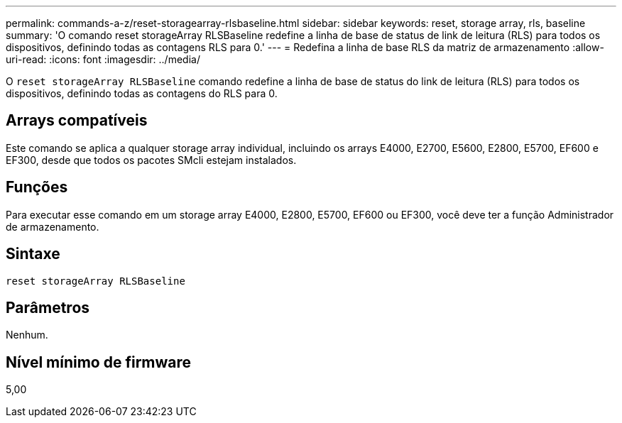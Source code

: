 ---
permalink: commands-a-z/reset-storagearray-rlsbaseline.html 
sidebar: sidebar 
keywords: reset, storage array, rls, baseline 
summary: 'O comando reset storageArray RLSBaseline redefine a linha de base de status de link de leitura (RLS) para todos os dispositivos, definindo todas as contagens RLS para 0.' 
---
= Redefina a linha de base RLS da matriz de armazenamento
:allow-uri-read: 
:icons: font
:imagesdir: ../media/


[role="lead"]
O `reset storageArray RLSBaseline` comando redefine a linha de base de status do link de leitura (RLS) para todos os dispositivos, definindo todas as contagens do RLS para 0.



== Arrays compatíveis

Este comando se aplica a qualquer storage array individual, incluindo os arrays E4000, E2700, E5600, E2800, E5700, EF600 e EF300, desde que todos os pacotes SMcli estejam instalados.



== Funções

Para executar esse comando em um storage array E4000, E2800, E5700, EF600 ou EF300, você deve ter a função Administrador de armazenamento.



== Sintaxe

[source, cli]
----
reset storageArray RLSBaseline
----


== Parâmetros

Nenhum.



== Nível mínimo de firmware

5,00
